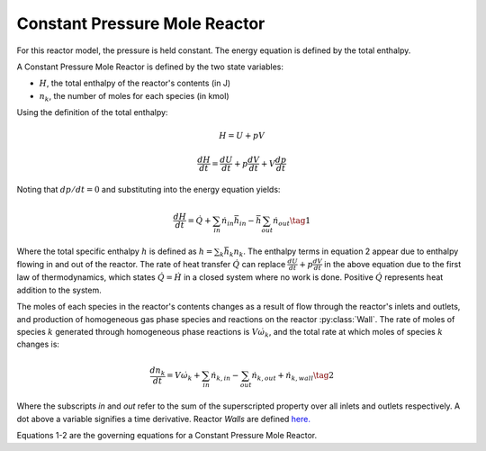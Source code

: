 .. title: Constant Pressure Reactor
.. has_math: true

.. jumbotron::

   .. raw:: html

      <h1 class="display-4">Constant Pressure Mole Reactor</h1>

   .. class:: lead

      This page shows the derivation of the governing equations used in
      Cantera's Constant Pressure Mole Reactor model.

      More information on the Constant Pressure Mole Reactor class can be found `here.
      <{{% ct_docs doxygen/html/d5/d7d/classCantera_1_1ConstPressureMoleReactor.html %}}>`__

Constant Pressure Mole Reactor
******************************

For this reactor model, the pressure is held constant. The energy equation is
defined by the total enthalpy.

A Constant Pressure Mole Reactor is defined by the two state variables:

- :math:`H`, the total enthalpy of the reactor's contents (in J)

- :math:`n_k`, the number of moles for each species (in kmol)

Using the definition of the total enthalpy:

.. math::

   H = U + pV

   \frac{d H}{d t} = \frac{d U}{d t} + p \frac{dV}{dt} + V \frac{dp}{dt}

Noting that :math:`dp/dt = 0` and substituting into the energy equation yields:

.. math::

   \frac{dH}{dt} = \dot{Q} + \sum_{in} \dot{n}_{in} \bar{h}_{in}
                   - \bar{h} \sum_{out} \dot{n}_{out}
                   \tag{1}

Where the total specific enthalpy :math:`h` is defined as :math:`h = \sum_k{\bar{h}_k n_k}`.
The enthalpy terms in equation 2 appear due to enthalpy flowing in and out
of the reactor.
The rate of heat transfer :math:`\dot{Q}` can replace :math:`\frac{d U}{d t} + p \frac{dV}{dt}` in the above equation due to the first law
of thermodynamics, which states :math:`\dot{Q} = \dot{H}` in a closed system where
no work is done.
Positive :math:`\dot{Q}` represents heat addition to the system.

The moles of each species in the reactor's contents changes as a result of flow through
the reactor's inlets and outlets, and production of homogeneous gas phase species and reactions on the reactor :py:class:`Wall`.
The rate of moles of species :math:`k` generated through homogeneous phase
reactions is :math:`V \dot{\omega}_k`, and the total rate at which moles of species
:math:`k` changes is:

.. math::

   \frac{dn_k}{dt} = V \dot{\omega}_k + \sum_{in} \dot{n}_{k, in} - \sum_{out} \dot{n}_{k, out} + \dot{n}_{k, wall}
   \tag{2}

Where the subscripts *in* and *out* refer to the sum of the superscripted property
over all inlets and outlets respectively. A dot above a variable signifies a time
derivative. Reactor *Walls* are defined `here. <{{% ct_docs sphinx/html/cython/zerodim.html#cantera.Wall %}}>`__

Equations 1-2 are the governing equations for a Constant Pressure Mole Reactor.
